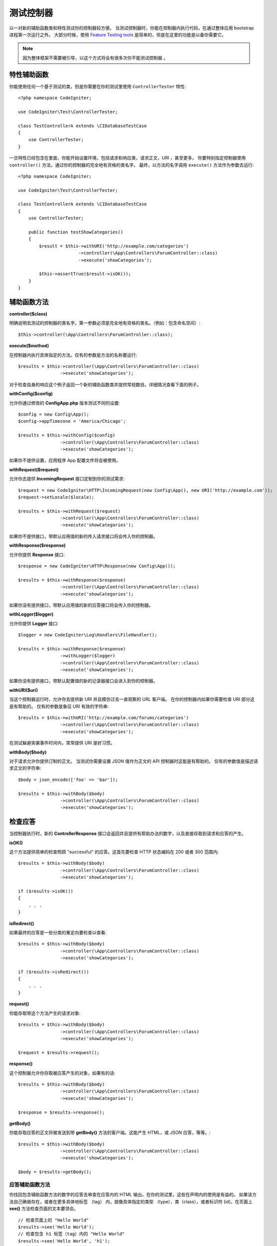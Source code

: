 ###################
测试控制器
###################

以一对新的辅助函数类和特性测试你的控制器较方便。
当测试控制器时，你能在控制器内执行代码，在通过整体应用 bootstrap 进程第一次运行之外。
大部分时候，使用  `Feature Testing tools <feature.html>`_  是简单的，但是在这里的功能是以备你需要它。


.. note:: 因为整体框架不需要被引导，以这个方式将会有很多次你不能测试控制器 。



特性辅助函数
================

你能使用任何一个基于测试的类，但是你需要在你的测试里使用 ``ControllerTester`` 特性::


    <?php namespace CodeIgniter;

    use CodeIgniter\Test\ControllerTester;

    class TestControllerA extends \CIDatabaseTestCase
    {
        use ControllerTester;
    }

一旦特性已经包含在里面，你能开始设置环境，包括请求和响应类，请求正文，URI ，甚至更多。
你要特别指定控制器使用 ``controller()`` 方法，通过你的控制器的完全地有资格的类名字。
最终，以方法的名字调用 ``execute()`` 方法作为参数去运行::


    <?php namespace CodeIgniter;

    use CodeIgniter\Test\ControllerTester;

    class TestControllerA extends \CIDatabaseTestCase
    {
        use ControllerTester;

        public function testShowCategories()
        {
            $result = $this->withURI('http://example.com/categories')
                           ->controller(\App\Controllers\ForumController::class)
                           ->execute('showCategories');

            $this->assertTrue($result->isOK());
        }
    }


辅助函数方法
==============

**controller($class)**

明确说明去测试的控制器的类名字。第一参数必须是完全地有资格的类名。（例如：包含命名空间）::

    $this->controller(\App\Controllers\ForumController::class);

**execute($method)**

在控制器内执行具体指定的方法。仅有的参数是方法的名称要运行::

    $results = $this->controller(\App\Controllers\ForumController::class)
                    ->execute('showCategories');

对于检查自身的响应这个例子返回一个新的辅助函数类并提供常规数目。详细情况查看下面的例子。


**withConfig($config)**

允许你通过修改的 **Config\App.php** 版本测试不同的设置::

    $config = new Config\App();
    $config->appTimezone = 'America/Chicago';

    $results = $this->withConfig($config)
                    ->controller(\App\Controllers\ForumController::class)
                    ->execute('showCategories');

如果你不提供设置，应用程序 App 配置文件将会被使用。

**withRequest($request)**

允许你去提供 **IncomingRequest** 接口定制到你的测试需求::

    $request = new CodeIgniter\HTTP\IncomingRequest(new Config\App(), new URI('http://example.com'));
    $request->setLocale($locale);

    $results = $this->withRequest($request)
                    ->controller(\App\Controllers\ForumController::class)
                    ->execute('showCategories');

如果你不提供接口，带默认应用值的新的传入请求接口将会传入你的控制器。


**withResponse($response)**

允许你提供 **Response** 接口::

    $response = new CodeIgniter\HTTP\Response(new Config\App());

    $results = $this->withResponse($response)
                    ->controller(\App\Controllers\ForumController::class)
                    ->execute('showCategories');

如果你没有提供接口，带默认应用值的新的应答接口将会传入你的控制器。


**withLogger($logger)**

允许你提供 **Logger** 接口::


    $logger = new CodeIgniter\Log\Handlers\FileHandler();

    $results = $this->withResponse($response)
                    ->withLogger($logger)
                    ->controller(\App\Controllers\ForumController::class)
                    ->execute('showCategories');

如果你没有提供接口，带默认配置值的新的记录器接口会进入到你的控制器。


**withURI($uri)**

当这个控制器运行时，允许你去提供新 URI 并且模仿过去一直观察的 URL 客户端。
在你的控制器内如果你需要检查 URI 部分这是有帮助的。
仅有的参数是象征 URI 有效的字符串::


    $results = $this->withURI('http://example.com/forums/categories')
                    ->controller(\App\Controllers\ForumController::class)
                    ->execute('showCategories');

在测试躲避突袭事件时间内，常常提供 URI 是好习惯。

**withBody($body)**

对于请求允许你提供订制的正文。
当测试你需要设置 JSON 值作为正文的 API 控制器时这能是有帮助的。
仅有的参数值是描述请求正文的字符串::


    $body = json_encode(['foo' => 'bar']);

    $results = $this->withBody($body)
                    ->controller(\App\Controllers\ForumController::class)
                    ->execute('showCategories');


检查应答
=====================

当控制器执行时，新的 **ControllerResponse** 接口会返回并且提供有帮助办法的数字，以及直接存取到请求和应答的产生。


**isOK()**

这个方法提供简单的检查照顾 "successful" 的应答。这首先要检查 HTTP 状态编码在 200 或者 300 范围内::


    $results = $this->withBody($body)
                    ->controller(\App\Controllers\ForumController::class)
                    ->execute('showCategories');

    if ($results->isOK())
    {
        . . .
    }

**isRedirect()**

如果最终的应答是一些分类的重定向要检查以查看::

    $results = $this->withBody($body)
                    ->controller(\App\Controllers\ForumController::class)
                    ->execute('showCategories');

    if ($results->isRedirect())
    {
        . . .
    }

**request()**

你能存取带这个方法产生的请求对象::

    $results = $this->withBody($body)
                    ->controller(\App\Controllers\ForumController::class)
                    ->execute('showCategories');

    $request = $results->request();

**response()**

这个控制器允许你存取被应答产生的对象，如果有的话::


    $results = $this->withBody($body)
                    ->controller(\App\Controllers\ForumController::class)
                    ->execute('showCategories');

    $response = $results->response();

**getBody()**

你能存取应答的正文将被发送到带  **getBody()** 方法的客户端。这能产生 HTML，或 JSON 应答，等等。::

    $results = $this->withBody($body)
                    ->controller(\App\Controllers\ForumController::class)
                    ->execute('showCategories');

    $body = $results->getBody();


应答辅助函数方法
-----------------------

你找回包含辅助函数方法的数字的应答去审查在应答内的 HTML 输出。在你的测试里，这些在声明内的使用是有益的。
如果该方法自己确凿存在，或者在更多具体地标签 （tag） 内，就像具体指定的类型 （type），类（class），或者标识符 (id)，在页面上 **see()**  方法检查页面的文本要领会。
::


    // 检查页面上的 "Hello World"
    $results->see('Hello World');
    // 检查包含 h1 标签（tag）内的 "Hello World" 
    $results->see('Hello World', 'h1');
    // 检查带 "notice" 类要素内的 "Hello World"
    $results->see('Hello World', '.notice');
    // 检查带 "title" 的标识符（id）要素内的 "Hello World" 
    $results->see('Hellow World', '#title');


**dontSee()** 方法是准确对立的::

    // 在页面上检查不确定的 "Hello World"
    $results->dontSee('Hello World');
    // 检查在任何 h1 标签（tag）内的不确定的 "Hellow World" 
    $results->dontSee('Hello World', 'h1');

**seeElement()** 和 **dontSeeElement()** 是与前面的方法是相似的，但是不要看要素的值。取而代之的是，特们简单地检查页面上确定的要素::

    // 检查带确凿的 'notice' 类的要素
    $results->seeElement('.notice');
    // 检查带确凿的 'title' 标识符（id）的要素
    $results->seeElement('#title')
    // 查证带不确凿的 'title' 标识符（id）的要素
    $results->dontSeeElement('#title');

你能使用 **seeLink()** 确保出现在页面上带具体指定文本的连接::


    // 检查带 'Upgrade Account' 确凿的连接作为文本::
    $results->seeLink('Upgrade Account');
    // 检查带 'Upgrade Account' 确凿的连接作为文本，以及 'upsell' 类 
    $results->seeLink('Upgrade Account', '.upsell');

对于任何确凿的带名字和值的输入标签 **seeInField()** 方法要检查::

    // 用 'John Snow' 值 检查确凿输入命名的 'user'  
    $results->seeInField('user', 'John Snow');
    // 检查多层面的输入
    $results->seeInField('user[name]', 'John Snow');

最后，你要检查是否复选框（checkbox） 确凿并且用 **seeCheckboxIsChecked()** 方法检查::


    // 检查是否带 'foo' 的类的复选框（checkbox）已经检查
    $results->seeCheckboxIsChecked('.foo');
    // 检查是否带 'bar' 标识符（id）的复选框（checkbox）已经检查 
    $results->seeCheckboxIsChecked('#bar');

